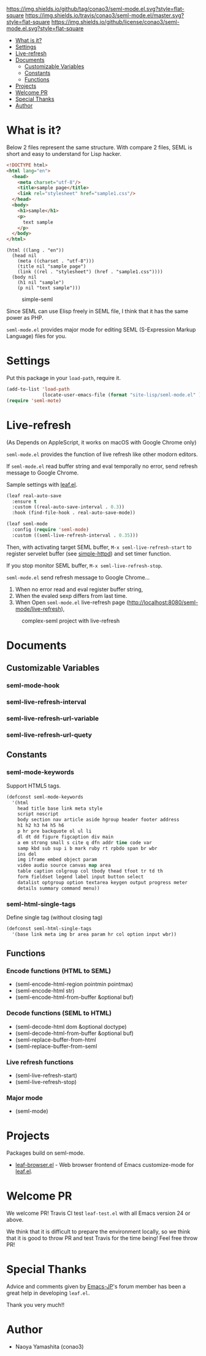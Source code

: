 #+author: conao
#+date: <2018-10-25 Thu>

[[https://github.com/conao3/seml-mode.el][https://img.shields.io/github/tag/conao3/seml-mode.el.svg?style=flat-square]]
[[https://travis-ci.org/conao3/seml-mode.el][https://img.shields.io/travis/conao3/seml-mode.el/master.svg?style=flat-square]]
[[https://github.com/conao3/seml-mode.el][https://img.shields.io/github/license/conao3/seml-mode.el.svg?style=flat-square]]
[[https://github.com/conao3/github-header][https://files.conao3.com/github-header/gif/seml-mode.el.gif]]

- [[#what-is-it][What is it?]]
- [[#settings][Settings]]
- [[#live-refresh][Live-refresh]]
- [[#documents][Documents]]
  - [[#customizable-variables][Customizable Variables]]
  - [[#constants][Constants]]
  - [[#functions][Functions]]
- [[#projects][Projects]]
- [[#welcome-pr][Welcome PR]]
- [[#special-thanks][Special Thanks]]
- [[#author][Author]]

* What is it?
Below 2 files represent the same structure.
With compare 2 files, SEML is short and easy to understand for Lisp hacker.

#+begin_src html
  <!DOCTYPE html>
  <html lang="en">
    <head>
      <meta charset="utf-8"/>
      <title>sample page</title>
      <link rel="stylesheet" href="sample1.css"/>
    </head>
    <body>
      <h1>sample</h1>
      <p>
        text sample
      </p>
    </body>
  </html>
#+end_src

#+begin_src seml
  (html ((lang . "en"))
    (head nil
      (meta ((charset . "utf-8")))
      (title nil "sample page")
      (link ((rel . "stylesheet") (href . "sample1.css"))))
    (body nil
      (h1 nil "sample")
      (p nil "text sample")))
#+end_src

#+name: simple-SS
#+caption: simple-seml
[[https://files.conao3.com/github-header/project/seml-mode.el/simple-seml.png]]

Since SEML can use Elisp freely in SEML file, I think that it has the same power as PHP.

~seml-mode.el~ provides major mode for editing SEML (S-Expression Markup Language) files for you.

* Settings
Put this package in your ~load-path~, require it.
#+begin_src emacs-lisp
  (add-to-list 'load-path
               (locate-user-emacs-file (format "site-lisp/seml-mode.el" )))
  (require 'seml-mote)
#+end_src

* Live-refresh
(As Depends on AppleScript, it works on macOS with Google Chrome only)

~seml-mode.el~ provides the function of live refresh like other modorn editors.

If ~seml-mode.el~ read buffer string and eval temporally no error,
send refresh message to Google Chrome.

Sample settings with [[https://github.com/conao3/leaf.el][leaf.el]].
#+begin_src emacs-lisp
  (leaf real-auto-save
    :ensure t
    :custom ((real-auto-save-interval . 0.3))
    :hook (find-file-hook . real-auto-save-mode))

  (leaf seml-mode
    :config (require 'seml-mode)
    :custom ((seml-live-refresh-interval . 0.35)))
#+end_src

Then, with activating target SEML buffer, ~M-x seml-live-refresh-start~ to register
servelet buffer (see [[https://github.com/skeeto/emacs-web-server][simple-httpd]]) and set timer function.

If you stop monitor SEML buffer, ~M-x seml-live-refresh-stop~.

~seml-mode.el~ send refresh message to Google Chrome...
1. When no error read and eval register buffer string,
2. When the evaled sexp differs from last time.
3. When Open ~seml-mode.el~ live-refresh page (http://localhost:8080/seml-mode/live-refresh),

#+name: complex-SS
#+caption: complex-seml project with live-refresh
[[https://files.conao3.com/github-header/project/seml-mode.el/complex-seml.png]]

* Documents
** Customizable Variables
*** seml-mode-hook
*** seml-live-refresh-interval
*** seml-live-refresh-url-variable
*** seml-live-refresh-url-quety
** Constants
*** seml-mode-keywords
Support HTML5 tags.
#+begin_src emacs-lisp
  (defconst seml-mode-keywords
    '(html
      head title base link meta style
      script noscript
      body section nav article aside hgroup header footer address
      h1 h2 h3 h4 h5 h6
      p hr pre backquote ol ul li
      dl dt dd figure figcaption div main
      a em strong small s cite q dfn addr time code var
      samp kbd sub sup i b mark ruby rt rpbdo span br wbr
      ins del
      img iframe embed object param
      video audio source canvas map area
      table caption colgroup col tbody thead tfoot tr td th
      form fieldset legend label input button select
      datalist optgroup option textarea keygen output progress meter
      details summary command menu))
#+end_src
*** seml-html-single-tags
Define single tag (without closing tag)
#+begin_src emacs-lisp
  (defconst seml-html-single-tags
    '(base link meta img br area param hr col option input wbr))
#+end_src

** Functions
*** Encode functions (HTML to SEML)
- (seml-encode-html-region pointmin pointmax)
- (seml-encode-html str)
- (seml-encode-html-from-buffer &optional buf)
*** Decode functions (SEML to HTML)
- (seml-decode-html dom &optional doctype)
- (seml-decode-html-from-buffer &optional buf)
- (seml-replace-buffer-from-html
- (seml-replace-buffer-from-seml 
*** Live refresh functions
- (seml-live-refresh-start)
- (seml-live-refresh-stop)
*** Major mode
- (seml-mode)

* Projects
Packages build on seml-mode.
- [[https://github.com/conao3/leaf-browser.el][leaf-browser.el]] - Web browser frontend of Emacs customize-mode for [[https://github.com/conao3/leaf.el][leaf.el]].

* Welcome PR
We welcome PR!
Travis Cl test ~leaf-test.el~ with all Emacs version 24 or above.

We think that it is difficult to prepare the environment locally, 
so we think that it is good to throw PR and test Travis for the time being!
Feel free throw PR!

* Special Thanks
Advice and comments given by [[http://emacs-jp.github.io/][Emacs-JP]]'s forum member has been a great help
in developing ~leaf.el~.

Thank you very much!!

* Author
- Naoya Yamashita (conao3)

